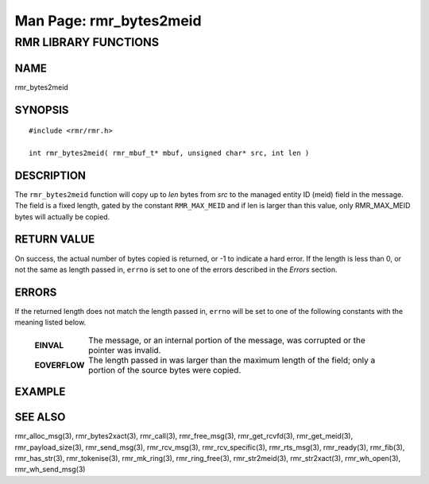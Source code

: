 .. This work is licensed under a Creative Commons Attribution 4.0 International License.
.. SPDX-License-Identifier: CC-BY-4.0
.. CAUTION: this document is generated from source in doc/src/rtd.
.. To make changes edit the source and recompile the document.
.. Do NOT make changes directly to .rst or .md files.

============================================================================================
Man Page: rmr_bytes2meid
============================================================================================




RMR LIBRARY FUNCTIONS
=====================



NAME
----

rmr_bytes2meid


SYNOPSIS
--------


::

  #include <rmr/rmr.h>

  int rmr_bytes2meid( rmr_mbuf_t* mbuf, unsigned char* src, int len )



DESCRIPTION
-----------

The ``rmr_bytes2meid`` function will copy up to *len* bytes
from *src* to the managed entity ID (meid) field in the
message. The field is a fixed length, gated by the constant
``RMR_MAX_MEID`` and if len is larger than this value, only
RMR_MAX_MEID bytes will actually be copied.


RETURN VALUE
------------

On success, the actual number of bytes copied is returned, or
-1 to indicate a hard error. If the length is less than 0, or
not the same as length passed in, ``errno`` is set to one of
the errors described in the *Errors* section.


ERRORS
------

If the returned length does not match the length passed in,
``errno`` will be set to one of the following constants with
the meaning listed below.

    .. list-table::
      :widths: auto
      :header-rows: 0
      :class: borderless


      * - **EINVAL**
        -
          The message, or an internal portion of the message, was
          corrupted or the pointer was invalid.


      * - **EOVERFLOW**
        -
          The length passed in was larger than the maximum length of
          the field; only a portion of the source bytes were copied.




EXAMPLE
-------



SEE ALSO
--------

rmr_alloc_msg(3), rmr_bytes2xact(3), rmr_call(3),
rmr_free_msg(3), rmr_get_rcvfd(3), rmr_get_meid(3),
rmr_payload_size(3), rmr_send_msg(3), rmr_rcv_msg(3),
rmr_rcv_specific(3), rmr_rts_msg(3), rmr_ready(3),
rmr_fib(3), rmr_has_str(3), rmr_tokenise(3), rmr_mk_ring(3),
rmr_ring_free(3), rmr_str2meid(3), rmr_str2xact(3),
rmr_wh_open(3), rmr_wh_send_msg(3)
